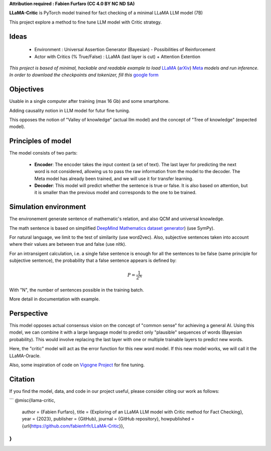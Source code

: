 .. -*- mode: rst -*-

**Attribution required : Fabien Furfaro (CC 4.0 BY NC ND SA)**

.. image:: https://raw.githubusercontent.com/fabienfrfr/LLaMA-Critic/main/branding/logo.png 
	:align: center

**LLaMA-Critic** is PyTorch model trained for fact checking of a minimal LLaMA LLM model (7B)

This project explore a method to fine tune LLM model with Critic strategy.

Ideas
------------

  - Environment : Universal Assertion Generator (Bayesian) - Possibilities of Reinforcement 
  - Actor with Critics (% True/False) : LLaMA (last layer is cut) + Attention Extention

*This project is based of minimal, hackable and readable example to load* `LLaMA <https://ai.facebook.com/blog/large-language-model-llama-meta-ai/>`__ (`arXiv <https://arxiv.org/abs/2302.13971v1>`__) `Meta <https://github.com/facebookresearch/llama>`__ *models and run inference. In order to download the checkpoints and tokenizer, fill this* `google form <https://forms.gle/jk851eBVbX1m5TAv5>`__ 

Objectives
------------

Usable in a single computer after training (max 16 Gb) and some smartphone.

Adding causality notion in LLM model for futur fine tuning.

.. image:: https://raw.githubusercontent.com/fabienfrfr/LLaMA-Critic/main/doc/LC_principles.png

This opposes the notion of "Valley of knowledge" (actual llm model) and the concept of "Tree of knowledge" (expected model).

Principles of model
------------

The model consists of two parts:

  - **Encoder**: The encoder takes the input context (a set of text). The last layer for predicting the next word is not considered, allowing us to pass the raw information from the model to the decoder. The Meta model has already been trained, and we will use it for transfer learning.
  - **Decoder**: This model will predict whether the sentence is true or false. It is also based on attention, but it is smaller than the previous model and corresponds to the one to be trained.


.. image:: https://raw.githubusercontent.com/fabienfrfr/LLaMA-Critic/main/doc/LLaMA-critic.png


Simulation environment
------------

The environement generate sentence of mathematic's relation, and also QCM and universal knowledge.

The math sentence is based on simplified `DeepMind Mathematics dataset generator <https://github.com/deepmind/mathematics_dataset>`__) (use SymPy).

For natural language, we limit to the test of similarity (use word2vec). Also, subjective sentences taken into account where their values are between true and false (use nltk). 

For an intransigent calculation, i.e. a single false sentence is enough for all the sentences to be false (same principle for subjective sentence), the probability that a false sentence appears is defined by:

.. math:: P = \frac{1}{2^{N}}

With "N", the number of sentences possible in the training batch.

More detail in documentation with example.

Perspective
------------

This model opposes actual consensus vision on the concept of "common sense" for achieving a general AI. Using this model, we can combine it with a large language model to predict only "plausible" sequences of words (Bayesian probability). This would involve replacing the last layer with one or multiple trainable layers to predict new words. 

.. image:: https://raw.githubusercontent.com/fabienfrfr/LLaMA-Critic/main/doc/LLaMA-Oracle.png

Here, the "critic" model will act as the error function for this new word model. If this new model works, we will call it the LLaMA-Oracle.

Also, some inspiration of code on `Vigogne Project <https://github.com/bofenghuang/vigogne>`__ for fine tuning.

Citation
------------

If you find the model, data, and code in our project useful, please consider citing our work as follows:


```
@misc{llama-critic,
  author = {Fabien Furfaro},
  title = {Exploring of an LLaMA LLM model with Critic method for Fact Checking},
  year = {2023},
  publisher = {GitHub},
  journal = {GitHub repository},
  howpublished = {\url{https://github.com/fabienfrfr/LLaMA-Critic}},
}
```
